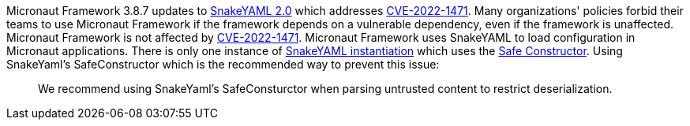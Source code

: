 Micronaut Framework 3.8.7 updates to https://bitbucket.org/snakeyaml/snakeyaml/wiki/Changes[SnakeYAML 2.0] which addresses https://nvd.nist.gov/vuln/detail/CVE-2022-1471[CVE-2022-1471]. Many organizations' policies forbid their teams to use Micronaut Framework if the framework depends on a vulnerable dependency, even if the framework is unaffected. Micronaut Framework is not affected by https://nvd.nist.gov/vuln/detail/CVE-2022-1471[CVE-2022-1471].
Micronaut Framework uses SnakeYAML to load configuration in Micronaut applications. There is only one instance of https://github.com/micronaut-projects/micronaut-core/blob/3.7.x/inject/src/main/java/io/micronaut/context/env/yaml/YamlPropertySourceLoader.java#L56[SnakeYAML instantiation] which uses the https://github.com/micronaut-projects/micronaut-core/blob/3.8.x/inject/src/main/java/io/micronaut/context/env/yaml/CustomSafeConstructor.java[Safe Constructor]. Using SnakeYaml's SafeConstructor which is the recommended way to prevent this issue:

____
We recommend using SnakeYaml's SafeConsturctor when parsing untrusted content to restrict deserialization.
____
